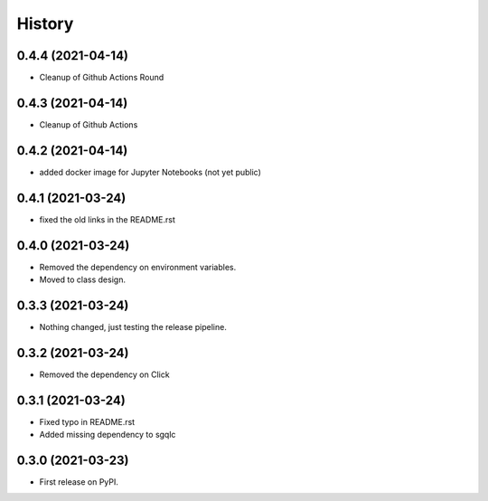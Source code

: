 =======
History
=======

0.4.4 (2021-04-14)
------------------

* Cleanup of Github Actions Round


0.4.3 (2021-04-14)
------------------

* Cleanup of Github Actions


0.4.2 (2021-04-14)
------------------

* added docker image for Jupyter Notebooks (not yet public)


0.4.1 (2021-03-24)
------------------

* fixed the old links in the README.rst


0.4.0 (2021-03-24)
------------------

* Removed the dependency on environment variables.
* Moved to class design.


0.3.3 (2021-03-24)
------------------

* Nothing changed, just testing the release pipeline.


0.3.2 (2021-03-24)
------------------

* Removed the dependency on Click


0.3.1 (2021-03-24)
------------------

* Fixed typo in README.rst
* Added missing dependency to sgqlc


0.3.0 (2021-03-23)
------------------

* First release on PyPI.
